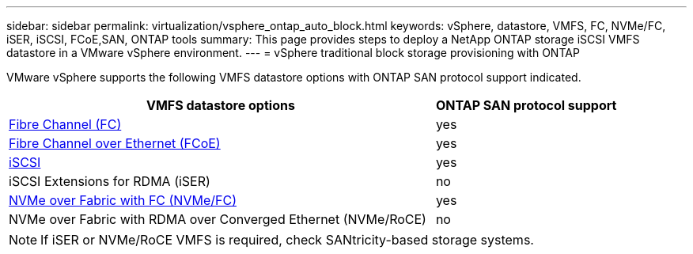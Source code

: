 ---
sidebar: sidebar
permalink: virtualization/vsphere_ontap_auto_block.html
keywords: vSphere, datastore, VMFS, FC, NVMe/FC, iSER, iSCSI, FCoE,SAN, ONTAP tools
summary: This page provides steps to deploy a NetApp ONTAP storage iSCSI VMFS datastore in a VMware vSphere environment.
---
= vSphere traditional block storage provisioning with ONTAP

:hardbreaks:
:nofooter:
:icons: font
:linkattrs:
:imagesdir: ./../media/
:scriptsdir: ./../scripts/
:author: Suresh Thoppay, TME - Hybrid Cloud Solutions

[.lead]
VMware vSphere supports the following VMFS datastore options with ONTAP SAN protocol support indicated.

[width=100%, cols="70%, 30%", frame=none, grid=rows, options="header"]
|===
| VMFS datastore options
| ONTAP SAN protocol support
//
a| link:vsphere_ontap_auto_block_fc.html[Fibre Channel (FC)] | yes 
a| link:vsphere_ontap_auto_block_fcoe.html[Fibre Channel over Ethernet (FCoE)] | yes 
a| link:vsphere_ontap_auto_block_iscsi.html[iSCSI] | yes 
| iSCSI Extensions for RDMA (iSER) | no 
a| link:vsphere_ontap_auto_block_nvmeof.html[NVMe over Fabric with FC (NVMe/FC)] | yes 
| NVMe over Fabric with RDMA over Converged Ethernet (NVMe/RoCE) | no 
|===

NOTE: If iSER or NVMe/RoCE VMFS is required, check SANtricity-based storage systems.
